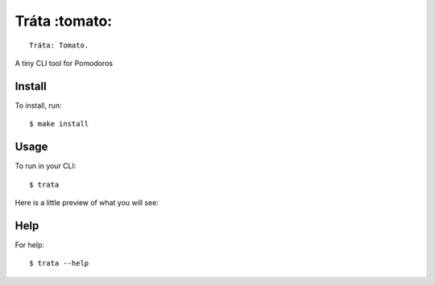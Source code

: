 ==============
Tráta :tomato:
==============

::

  Tráta: Tomato.

A tiny CLI tool for Pomodoros

Install
=======

To install, run::

  $ make install

Usage
=====

To run in your CLI::

  $ trata

Here is a little preview of what you will see:

.. image:: ./assets/preview.png

Help
====

For help::

  $ trata --help

